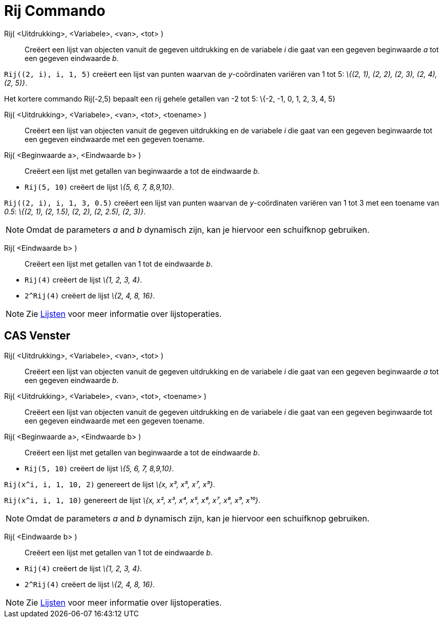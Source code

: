 = Rij Commando
:page-en: commands/Sequence_Command
ifdef::env-github[:imagesdir: /nl/modules/ROOT/assets/images]

Rij( <Uitdrukking>, <Variabele>, <van>, <tot> )::
  Creëert een lijst van objecten vanuit de gegeven uitdrukking en de variabele _i_ die gaat van een gegeven beginwaarde
  _a_ tot een gegeven eindwaarde _b_.

[EXAMPLE]
====

`++Rij((2, i), i, 1, 5)++` creëert een lijst van punten waarvan de _y_-coördinaten variëren van 1 tot 5: _\{(2, 1), (2,
2), (2, 3), (2, 4), (2, 5)}_.

====

Het kortere commando Rij(-2,5) bepaalt een rij gehele getallen van -2 tot 5: \{-2, -1, 0, 1, 2, 3, 4, 5}

Rij( <Uitdrukking>, <Variabele>, <van>, <tot>, <toename> )::
  Creëert een lijst van objecten vanuit de gegeven uitdrukking en de variabele _i_ die gaat van een gegeven beginwaarde
  tot een gegeven eindwaarde met een gegeven toename.
Rij( <Beginwaarde a>, <Eindwaarde b> )::
  Creëert een lijst met getallen van beginwaarde a tot de eindwaarde _b_.

[EXAMPLE]
====

* `++Rij(5, 10)++` creëert de lijst _\{5, 6, 7, 8,9,10}_.

====

[EXAMPLE]
====

`++Rij((2, i), i, 1, 3, 0.5)++` creëert een lijst van punten waarvan de _y_-coördinaten variëren van 1 tot 3 met een
toename van _0.5_: _\{(2, 1), (2, 1.5), (2, 2), (2, 2.5), (2, 3)}_.

====

[NOTE]
====

Omdat de parameters _a_ and _b_ dynamisch zijn, kan je hiervoor een schuifknop gebruiken.

====

Rij( <Eindwaarde b> )::
  Creëert een lijst met getallen van 1 tot de eindwaarde _b_.

[EXAMPLE]
====

* `++Rij(4)++` creëert de lijst _\{1, 2, 3, 4}_.
* `++2^Rij(4)++` creëert de lijst _\{2, 4, 8, 16}_.

====

[NOTE]
====

Zie xref:/Lijsten.adoc[Lijsten] voor meer informatie over lijstoperaties.

====

== CAS Venster

Rij( <Uitdrukking>, <Variabele>, <van>, <tot> )::
  Creëert een lijst van objecten vanuit de gegeven uitdrukking en de variabele _i_ die gaat van een gegeven beginwaarde
  _a_ tot een gegeven eindwaarde _b_.
Rij( <Uitdrukking>, <Variabele>, <van>, <tot>, <toename> )::
  Creëert een lijst van objecten vanuit de gegeven uitdrukking en de variabele _i_ die gaat van een gegeven beginwaarde
  tot een gegeven eindwaarde met een gegeven toename.
Rij( <Beginwaarde a>, <Eindwaarde b> )::
  Creëert een lijst met getallen van beginwaarde a tot de eindwaarde _b_.

[EXAMPLE]
====

* `++Rij(5, 10)++` creëert de lijst _\{5, 6, 7, 8,9,10}_.

====

[EXAMPLE]
====

`++Rij(x^i, i, 1, 10, 2)++` genereert de lijst _\{x, x³, x⁵, x⁷, x⁹}_.

====

[EXAMPLE]
====

`++Rij(x^i, i, 1, 10)++` genereert de lijst _\{x, x², x³, x⁴, x⁵, x⁶, x⁷, x⁸, x⁹, x¹⁰}_.

====

[NOTE]
====

Omdat de parameters _a_ and _b_ dynamisch zijn, kan je hiervoor een schuifknop gebruiken.

====

Rij( <Eindwaarde b> )::
  Creëert een lijst met getallen van 1 tot de eindwaarde _b_.

[EXAMPLE]
====

* `++Rij(4)++` creëert de lijst _\{1, 2, 3, 4}_.
* `++2^Rij(4)++` creëert de lijst _\{2, 4, 8, 16}_.

====

[NOTE]
====

Zie xref:/Lijsten.adoc[Lijsten] voor meer informatie over lijstoperaties.

====
